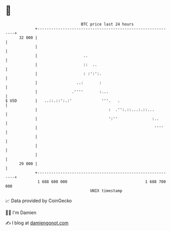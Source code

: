 * 👋

#+begin_example
                                    BTC price last 24 hours                    
                +------------------------------------------------------------+ 
         32 000 |                                                            | 
                |                                                            | 
                |                    ..                                      | 
                |                    ::  ..                                  | 
                |                    : :':':.                                | 
                |                 ..:       :                                | 
                |               .''''       :...                             | 
   $ USD        |   ..::.::':.:'             '''.   .                        | 
                |                               :  .'':.::...:.::...         | 
                |                               ':''               :..       | 
                |                                                   ''''     | 
                |                                                            | 
                |                                                            | 
                |                                                            | 
         29 000 |                                                            | 
                +------------------------------------------------------------+ 
                 1 688 600 000                                  1 688 700 000  
                                        UNIX timestamp                         
#+end_example
📈 Data provided by CoinGecko

🧑‍💻 I'm Damien

✍️ I blog at [[https://www.damiengonot.com][damiengonot.com]]
